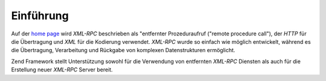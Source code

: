 .. _zend.xmlrpc.introduction:

Einführung
==========

Auf der `home page`_ wird *XML-RPC* beschrieben als "entfernter Prozeduraufruf ("remote procedure call"), der
*HTTP* für die Übertragung und *XML* für die Kodierung verwendet. *XML-RPC* wurde so einfach wie möglich
entwickelt, während es die Übertragung, Verarbeitung und Rückgabe von komplexen Datenstrukturen ermöglicht.

Zend Framework stellt Unterstützung sowohl für die Verwendung von entfernten *XML-RPC* Diensten als auch für die
Erstellung neuer *XML-RPC* Server bereit.



.. _`home page`: http://www.xmlrpc.com/
